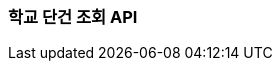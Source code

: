 [[search-one-school]]
=== 학교 단건 조회 API

// ==== HTTP Request
// include::{snippets}/search-one-school/http-request.adoc[]
//
//
// ==== HTTP Response
// include::{snippets}/search-one-school/http-response.adoc[]
// include::{snippets}/search-one-school/response-fields.adoc[]
//

